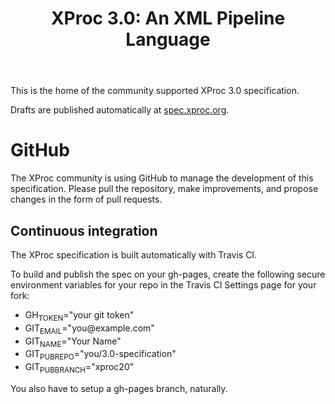 #+TITLE: XProc 3.0: An XML Pipeline Language

This is the home of the community supported XProc 3.0 specification.

Drafts are published automatically at [[http://spec.xproc.org/][spec.xproc.org]].

* GitHub

The XProc community is using GitHub to manage the development of this
specification. Please pull the repository, make improvements, and
propose changes in the form of pull requests.

** Continuous integration

The XProc specification is built automatically with Travis CI.

To build and publish the spec on your gh-pages, create the following
secure environment variables for your repo in the Travis CI Settings
page for your fork:

 + GH_TOKEN="your git token"
 + GIT_EMAIL="you@example.com"
 + GIT_NAME="Your Name"
 + GIT_PUB_REPO="you/3.0-specification"
 + GIT_PUB_BRANCH="xproc20"

You also have to setup a gh-pages branch, naturally.
